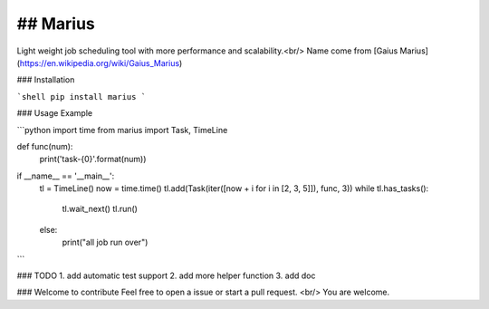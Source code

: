 ## Marius
--------
Light weight job scheduling tool with more performance and scalability.<br/>
Name come from [Gaius Marius](https://en.wikipedia.org/wiki/Gaius_Marius)

### Installation

```shell
pip install marius
```

### Usage Example

```python
import time
from marius import Task, TimeLine


def func(num):
    print('task-{0}'.format(num))


if __name__ == '__main__':
    tl = TimeLine()
    now = time.time()
    tl.add(Task(iter([now + i for i in [2, 3, 5]]), func, 3))
    while tl.has_tasks():
        tl.wait_next()
        tl.run()
    else:
        print("all job run over")

```

### TODO
1. add automatic test support
2. add more helper function
3. add doc

### Welcome to contribute
Feel free to open a issue or start a pull request. <br/>
You are welcome.

